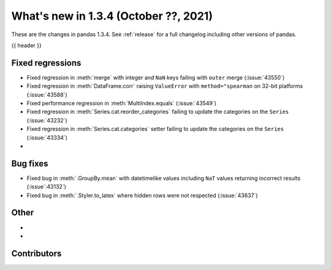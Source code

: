 .. _whatsnew_134:

What's new in 1.3.4 (October ??, 2021)
--------------------------------------

These are the changes in pandas 1.3.4. See :ref:`release` for a full changelog
including other versions of pandas.

{{ header }}

.. ---------------------------------------------------------------------------

.. _whatsnew_134.regressions:

Fixed regressions
~~~~~~~~~~~~~~~~~
- Fixed regression in :meth:`merge` with integer and ``NaN`` keys failing with ``outer`` merge (:issue:`43550`)
- Fixed regression in :meth:`DataFrame.corr` raising ``ValueError`` with ``method="spearman`` on 32-bit platforms (:issue:`43588`)
- Fixed performance regression in :meth:`MultiIndex.equals` (:issue:`43549`)
- Fixed regression in :meth:`Series.cat.reorder_categories` failing to update the categories on the ``Series`` (:issue:`43232`)
- Fixed regression in :meth:`Series.cat.categories` setter failing to update the categories on the ``Series`` (:issue:`43334`)
-

.. ---------------------------------------------------------------------------

.. _whatsnew_134.bug_fixes:

Bug fixes
~~~~~~~~~
- Fixed bug in :meth:`.GroupBy.mean` with datetimelike values including ``NaT`` values returning incorrect results (:issue`:43132`)
- Fixed bug in :meth:`.Styler.to_latex` where hidden rows were not respected (:issue:`43637`)

.. ---------------------------------------------------------------------------

.. _whatsnew_134.other:

Other
~~~~~
-
-

.. ---------------------------------------------------------------------------

.. _whatsnew_134.contributors:

Contributors
~~~~~~~~~~~~

.. contributors:: v1.3.3..v1.3.4|HEAD
